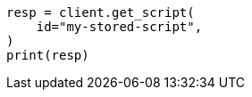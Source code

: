 // This file is autogenerated, DO NOT EDIT
// scripting/apis/get-stored-script-api.asciidoc:24

[source, python]
----
resp = client.get_script(
    id="my-stored-script",
)
print(resp)
----
